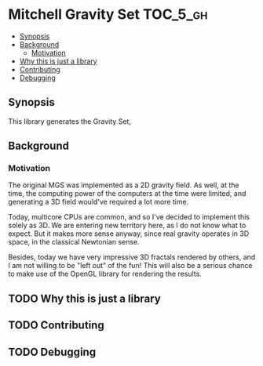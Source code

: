 * Mitchell Gravity Set                                             :TOC_5_gh:
  - [[#synopsis][Synopsis]]
  - [[#background][Background]]
    - [[#motivation][Motivation]]
  - [[#why-this-is-just-a-library][Why this is just a library]]
  - [[#contributing][Contributing]]
  - [[#debugging][Debugging]]

** Synopsis
   This library generates the Gravity Set,
** Background
*** Motivation
    The original MGS was implemented as a 2D gravity field.
    As well, at the time, the computing power of the computers
    at the time were limited, and generating a 3D field would've
    required a lot more time.

    Today, multicore CPUs are common, and so I've decided
    to implement this solely as 3D. We are entering new
    territory here, as I do not know what to expect. But
    it makes more sense anyway, since real gravity operates
    in 3D space, in the classical Newtonian sense.

    Besides, today we have very impressive 3D fractals rendered
    by others, and I am not willing to be "left out" of the
    fun! This will also be a serious chance to make use of the
    OpenGL library for rendering the results.

** TODO Why this is just a library
** TODO Contributing
** TODO Debugging

